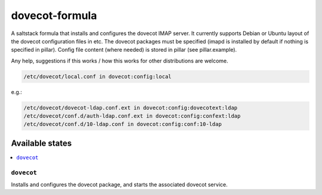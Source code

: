 ===============
dovecot-formula
===============

A saltstack formula that installs and configures the dovecot IMAP server. It currently supports Debian
or Ubuntu layout of the dovecot configuration files in etc. The dovecot packages must be specified (imapd is installed by
default if nothing is specified in pillar). Config file content (where needed) is stored in pillar (see pillar.example).

.. note::

Any help, suggestions if this works / how this works for other distributions are welcome.

.. code::

  /etc/dovecot/local.conf in dovecot:config:local

e.g.:

.. code::

  /etc/dovecot/dovecot-ldap.conf.ext in dovecot:config:dovecotext:ldap
  /etc/dovecot/conf.d/auth-ldap.conf.ext in dovecot:config:confext:ldap
  /etc/dovecot/conf.d/10-ldap.conf in dovecot:config:conf:10-ldap


Available states
================

.. contents::
    :local:

``dovecot``
------------

Installs and configures the dovecot package, and starts the associated dovecot service.
